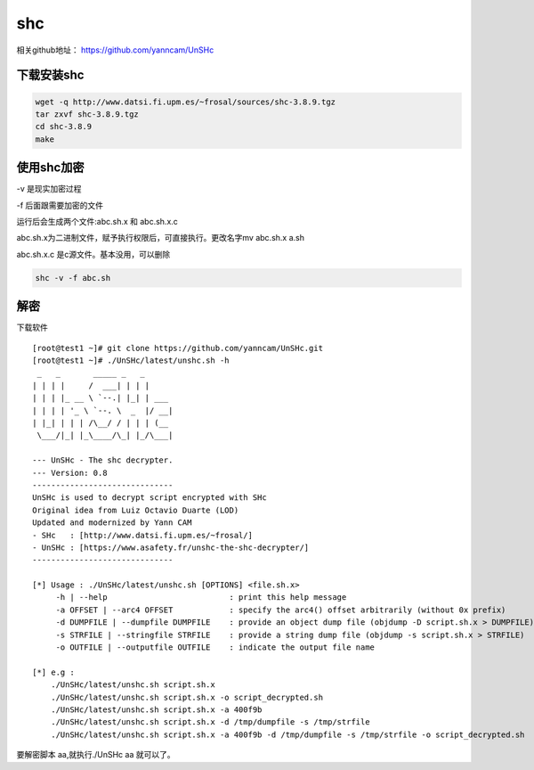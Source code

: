 shc
########


相关github地址： https://github.com/yanncam/UnSHc



下载安装shc
======================

.. code-block:: bash

    wget -q http://www.datsi.fi.upm.es/~frosal/sources/shc-3.8.9.tgz
    tar zxvf shc-3.8.9.tgz
    cd shc-3.8.9
    make


使用shc加密
===================

-v 是现实加密过程

-f 后面跟需要加密的文件

运行后会生成两个文件:abc.sh.x 和 abc.sh.x.c

abc.sh.x为二进制文件，赋予执行权限后，可直接执行。更改名字mv abc.sh.x a.sh

abc.sh.x.c 是c源文件。基本没用，可以删除

.. code-block:: bash

    shc -v -f abc.sh


解密
========

下载软件

::

    [root@test1 ~]# git clone https://github.com/yanncam/UnSHc.git
    [root@test1 ~]# ./UnSHc/latest/unshc.sh -h
     _   _       _____ _   _
    | | | |     /  ___| | | |
    | | | |_ __ \ `--.| |_| | ___
    | | | | '_ \ `--. \  _  |/ __|
    | |_| | | | /\__/ / | | | (__
     \___/|_| |_\____/\_| |_/\___|

    --- UnSHc - The shc decrypter.
    --- Version: 0.8
    ------------------------------
    UnSHc is used to decrypt script encrypted with SHc
    Original idea from Luiz Octavio Duarte (LOD)
    Updated and modernized by Yann CAM
    - SHc   : [http://www.datsi.fi.upm.es/~frosal/]
    - UnSHc : [https://www.asafety.fr/unshc-the-shc-decrypter/]
    ------------------------------

    [*] Usage : ./UnSHc/latest/unshc.sh [OPTIONS] <file.sh.x>
         -h | --help                          : print this help message
         -a OFFSET | --arc4 OFFSET            : specify the arc4() offset arbitrarily (without 0x prefix)
         -d DUMPFILE | --dumpfile DUMPFILE    : provide an object dump file (objdump -D script.sh.x > DUMPFILE)
         -s STRFILE | --stringfile STRFILE    : provide a string dump file (objdump -s script.sh.x > STRFILE)
         -o OUTFILE | --outputfile OUTFILE    : indicate the output file name

    [*] e.g :
        ./UnSHc/latest/unshc.sh script.sh.x
        ./UnSHc/latest/unshc.sh script.sh.x -o script_decrypted.sh
        ./UnSHc/latest/unshc.sh script.sh.x -a 400f9b
        ./UnSHc/latest/unshc.sh script.sh.x -d /tmp/dumpfile -s /tmp/strfile
        ./UnSHc/latest/unshc.sh script.sh.x -a 400f9b -d /tmp/dumpfile -s /tmp/strfile -o script_decrypted.sh



要解密脚本 aa,就执行./UnSHc aa 就可以了。